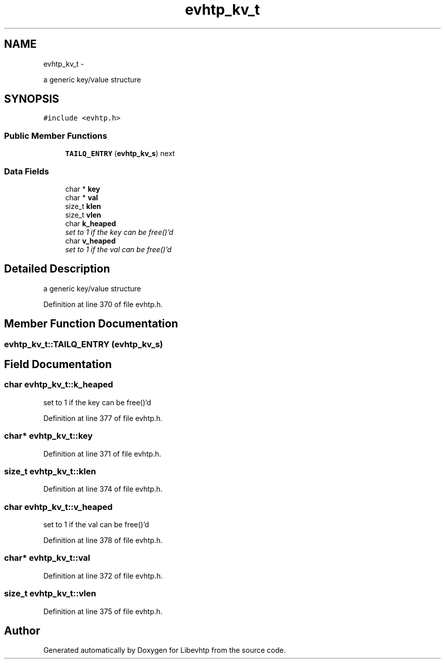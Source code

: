 .TH "evhtp_kv_t" 3 "Thu May 21 2015" "Version 1.2.10-dev" "Libevhtp" \" -*- nroff -*-
.ad l
.nh
.SH NAME
evhtp_kv_t \- 
.PP
a generic key/value structure  

.SH SYNOPSIS
.br
.PP
.PP
\fC#include <evhtp\&.h>\fP
.SS "Public Member Functions"

.in +1c
.ti -1c
.RI "\fBTAILQ_ENTRY\fP (\fBevhtp_kv_s\fP) next"
.br
.in -1c
.SS "Data Fields"

.in +1c
.ti -1c
.RI "char * \fBkey\fP"
.br
.ti -1c
.RI "char * \fBval\fP"
.br
.ti -1c
.RI "size_t \fBklen\fP"
.br
.ti -1c
.RI "size_t \fBvlen\fP"
.br
.ti -1c
.RI "char \fBk_heaped\fP"
.br
.RI "\fIset to 1 if the key can be free()'d \fP"
.ti -1c
.RI "char \fBv_heaped\fP"
.br
.RI "\fIset to 1 if the val can be free()'d \fP"
.in -1c
.SH "Detailed Description"
.PP 
a generic key/value structure 
.PP
Definition at line 370 of file evhtp\&.h\&.
.SH "Member Function Documentation"
.PP 
.SS "evhtp_kv_t::TAILQ_ENTRY (\fBevhtp_kv_s\fP)"

.SH "Field Documentation"
.PP 
.SS "char evhtp_kv_t::k_heaped"

.PP
set to 1 if the key can be free()'d 
.PP
Definition at line 377 of file evhtp\&.h\&.
.SS "char* evhtp_kv_t::key"

.PP
Definition at line 371 of file evhtp\&.h\&.
.SS "size_t evhtp_kv_t::klen"

.PP
Definition at line 374 of file evhtp\&.h\&.
.SS "char evhtp_kv_t::v_heaped"

.PP
set to 1 if the val can be free()'d 
.PP
Definition at line 378 of file evhtp\&.h\&.
.SS "char* evhtp_kv_t::val"

.PP
Definition at line 372 of file evhtp\&.h\&.
.SS "size_t evhtp_kv_t::vlen"

.PP
Definition at line 375 of file evhtp\&.h\&.

.SH "Author"
.PP 
Generated automatically by Doxygen for Libevhtp from the source code\&.

